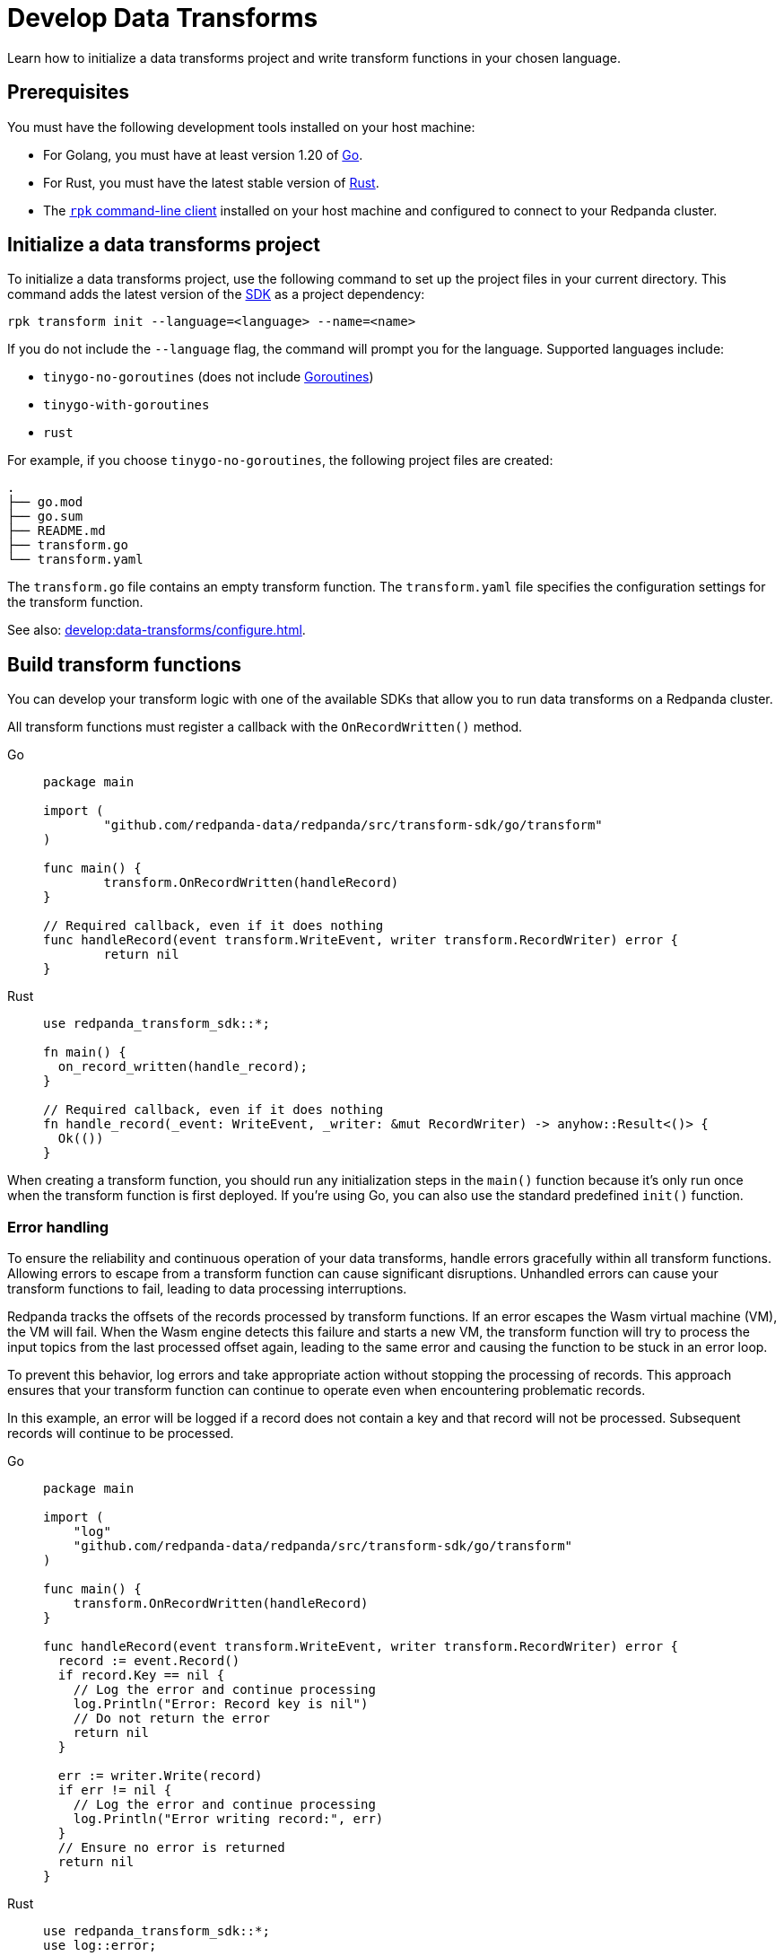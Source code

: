 = Develop Data Transforms
:description: Learn how to initialize a data transforms project and write transform functions in your chosen language.
:page-categories: Development, Stream Processing, Data Transforms

{description}

== Prerequisites

You must have the following development tools installed on your host machine:

* For Golang, you must have at least version 1.20 of https://go.dev/doc/install[Go^].
* For Rust, you must have the latest stable version of https://rustup.rs/[Rust].
* The xref:get-started:rpk-install.adoc[`rpk` command-line client] installed on your host machine and configured to connect to your Redpanda cluster.

[[init]]
== Initialize a data transforms project

To initialize a data transforms project, use the following command to set up the project files in your current directory. This command adds the latest version of the xref:reference:data-transforms/sdks.adoc[SDK] as a project dependency:

[source,bash]
----
rpk transform init --language=<language> --name=<name>
----

If you do not include the `--language` flag, the command will prompt you for the language. Supported languages include:

* `tinygo-no-goroutines` (does not include https://golangdocs.com/goroutines-in-golang[Goroutines])
* `tinygo-with-goroutines`
* `rust`

For example, if you choose `tinygo-no-goroutines`, the following project files are created:

[.no-copy]
----
.
├── go.mod
├── go.sum
├── README.md
├── transform.go
└── transform.yaml
----

The `transform.go` file contains an empty transform function.
The `transform.yaml` file specifies the configuration settings for the transform function.

See also: xref:develop:data-transforms/configure.adoc[].

== Build transform functions

You can develop your transform logic with one of the available SDKs that allow you to run data transforms on a Redpanda cluster.

All transform functions must register a callback with the `OnRecordWritten()` method.

[tabs]
======
Go::
+
--
[source,go]
----
package main

import (
	"github.com/redpanda-data/redpanda/src/transform-sdk/go/transform"
)

func main() {
	transform.OnRecordWritten(handleRecord)
}

// Required callback, even if it does nothing
func handleRecord(event transform.WriteEvent, writer transform.RecordWriter) error {
	return nil
}
----
--
Rust::
+
--
[source,rust]
----
use redpanda_transform_sdk::*;

fn main() {
  on_record_written(handle_record);
}

// Required callback, even if it does nothing
fn handle_record(_event: WriteEvent, _writer: &mut RecordWriter) -> anyhow::Result<()> {
  Ok(())
}
----
--
======

When creating a transform function, you should run any initialization steps in the `main()` function because it's only run once when the transform function is first deployed. If you're using Go, you can also use the standard predefined `init()` function.

[[errors]]
=== Error handling

To ensure the reliability and continuous operation of your data transforms, handle errors gracefully within all transform functions. Allowing errors to escape from a transform function can cause significant disruptions. Unhandled errors can cause your transform functions to fail, leading to data processing interruptions.

Redpanda tracks the offsets of the records processed by transform functions. If an error escapes the Wasm virtual machine (VM), the VM will fail. When the Wasm engine detects this failure and starts a new VM, the transform function will try to process the input topics from the last processed offset again, leading to the same error and causing the function to be stuck in an error loop.

To prevent this behavior, log errors and take appropriate action without stopping the processing of records. This approach ensures that your transform function can continue to operate even when encountering problematic records.

In this example, an error will be logged if a record does not contain a key and that record will not be processed. Subsequent records will continue to be processed.

[tabs]
======
Go::
+
--
[source,go]
----
package main

import (
    "log"
    "github.com/redpanda-data/redpanda/src/transform-sdk/go/transform"
)

func main() {
    transform.OnRecordWritten(handleRecord)
}

func handleRecord(event transform.WriteEvent, writer transform.RecordWriter) error {
  record := event.Record()
  if record.Key == nil {
    // Log the error and continue processing
    log.Println("Error: Record key is nil")
    // Do not return the error
    return nil
  }

  err := writer.Write(record)
  if err != nil {
    // Log the error and continue processing
    log.Println("Error writing record:", err)
  }
  // Ensure no error is returned
  return nil
}
----
--
Rust::
+
--
[source,rust]
----
use redpanda_transform_sdk::*;
use log::error;

fn main() {
  // Set up logging
  env_logger::init();
  on_record_written(handle_record);
}

fn handle_record(event: WriteEvent, writer: &mut RecordWriter) -> anyhow::Result<()> {
  let record = event.record;
  if record.key().is_none() {
    // Log the error and continue processing
    error!("Error: Record key is nil");
    // Do not return the error
    return Ok(());
  }

  if let Err(err) =  writer.write(record) {
    // Log the error and continue processing
    error!("Error writing record: {}", err);
  }
  // Ensure no error is returned
  Ok(())
}
----
--
======

When you deploy this transform function, and produce a message without a key, you'll get the following in the logs:

[source,js,role="no-copy"]
----
{
  "body": {
    "stringValue": "2024/06/20 08:17:33 Error: Record key is nil\n"
  },
  "timeUnixNano": 1718871455235337000,
  "severityNumber": 13,
  "attributes": [
    {
      "key": "transform_name",
      "value": {
        "stringValue": "test"
      }
    },
    {
      "key": "node",
      "value": {
        "intValue": 0
      }
    }
  ]
}
----

To ensure that you are notified of any errors or issues in your data transforms, Redpanda provides metrics that you can use to monitor the state of your data transforms.

See also:

- xref:develop:data-transforms/configure.adoc#log[Configure transform logging]
- xref:develop:data-transforms/monitor.adoc[Monitor data transforms]

=== Avoid state management

Relying on state within transform functions can lead to inconsistencies and unpredictable behavior. Data transforms operate with at-least-once semantics, meaning transform functions might be executed more than once. Redpanda may also restart a transform function at any point, which causes its state to be lost.

[[env-vars]]
=== Access environment variables

You can access both xref:develop:data-transforms/configure.adoc#environment-variables[built-in and custom environment variables] in your transform function. In this example, the environment variables are checked once during initialization:

[tabs]
======
Go::
+
--
[source,go]
----
package main

import (
  "fmt"
  "os"
	"github.com/redpanda-data/redpanda/src/transform-sdk/go/transform"
)

func main() {
	inputTopic, ok := os.LookupEnv("REDPANDA_INPUT_TOPIC")
  if ok {
    fmt.Printf("Input topic: %s\n", inputTopic)
  } else {
    fmt.Println("An input topic is not set")
  }

  outputTopic0, ok := os.LookupEnv("REDPANDA_OUTPUT_TOPIC_0")
  if ok {
    fmt.Printf("Output topic 0: %s\n", outputTopic0)
  } else {
    fmt.Println("An output topic is not set")
  }

  outputTopic1, ok := os.LookupEnv("REDPANDA_OUTPUT_TOPIC_1")
  if ok {
    fmt.Printf("Output topic 1: %s\n", outputTopic1)
  } else {
    fmt.Println("Only one output topic is set")
  }

	transform.OnRecordWritten(doNothing)
}

// Required callback, even if it does nothing
func doNothing(event transform.WriteEvent, writer transform.RecordWriter) error {
	return nil
}
----
--
Rust::
+
--
[source,rust]
----
use redpanda_transform_sdk::*;
use std::env;
use log::error;

fn main() {
  // Set up logging
  env_logger::init();

  // Access built-in environment variables
  match env::var("REDPANDA_INPUT_TOPIC") {
    Ok(input_topic) => println!("Input topic: {}", input_topic),
    Err(_) => println!("An input topic is not set"),
  }

  match env::var("REDPANDA_OUTPUT_TOPIC_0") {
    Ok(output_topic_0) => println!("Output topic 0: {}", output_topic_0),
    Err(_) => println!("An output topic is not set"),
  }

  match env::var("REDPANDA_OUTPUT_TOPIC_1") {
    Ok(output_topic_1) => println!("Output topic 1: {}", output_topic_1),
    Err(_) => println!("Only one output topic is set"),
  }

  on_record_written(do_nothing);
}

// Required callback, even if it does nothing
fn do_nothing(_event: WriteEvent, _writer: &mut RecordWriter) -> anyhow::Result<()> {
  Ok(())
}
----
--
======

=== Connect to the Schema Registry

You can use the Schema Registry client library to read and write schemas as well as serialize and deserialize records. This client library is useful when working with schema-based topics in your data transforms.

See also:

- xref:manage:schema-reg/schema-reg-overview.adoc[].
- xref:reference:data-transforms/golang-sdk.adoc[Go Schema Registry client reference]
- xref:reference:data-transforms/rust-sdk.adoc[Rust Schema Registry client reference]

==== Initialize the Schema Registry client

First, initialize the Schema Registry client. This client will interact with the local Redpanda Schema Registry.

[tabs]
======
Go::
+
--
[source,go]
----
package main

import (
  "context"
  "fmt"
	"github.com/redpanda-data/redpanda/src/transform-sdk/go/transform"
	"github.com/redpanda-data/redpanda/src/transform-sdk/go/transform/sr"
)

func main() {
  client := sr.NewClient()
	transform.OnRecordWritten(doNothing)

  // Use the client...
}

// Required callback, even if it does nothing
func doNothing(event transform.WriteEvent, writer transform.RecordWriter) error {
	return nil
}
----
--
Rust::
+
--
[source,rust]
----
use redpanda_transform_sdk::*;
use redpanda_transform_sdk_sr::{SchemaRegistryClient};

fn main() {
    // Initialize the Schema Registry client
    let client = SchemaRegistryClient::new();
    on_record_written(do_nothing);

    // Use the client
}

// Required callback, even if it does nothing
fn do_nothing(_event: WriteEvent, _writer: &mut RecordWriter) -> anyhow::Result<()> {
  Ok(())
}
----
--
======

==== Read schemas from the Schema Registry

Use the client to read schemas from the Schema Registry. This example demonstrates how to look up a schema by its ID.

NOTE: The Schema Registry client caches the results of schema lookups by both ID and version to avoid repeated requests to the cluster.

[tabs]
======
Go::
+
--
[source,go]
----
package main

import (
  "context"
  "fmt"
	"github.com/redpanda-data/redpanda/src/transform-sdk/go/transform"
	"github.com/redpanda-data/redpanda/src/transform-sdk/go/transform/sr"
)

func main() {
  // Initialize the Schema Registry client
  client := sr.NewClient()

  // Lookup schema by ID
  schema, err := client.LookupSchemaById(1)
  if err != nil {
    panic(err)
  }

  fmt.Println("Schema:", schema.Schema)
  transform.OnRecordWritten(doNothing)
}

// Required callback, even if it does nothing
func doNothing(event transform.WriteEvent, writer transform.RecordWriter) error {
	return nil
}
----
--
Rust::
+
--
[source,rust]
----
use redpanda_transform_sdk::*;
use redpanda_transform_sdk_sr::{SchemaRegistryClient, SchemaId};
use anyhow::Result;

fn main() -> Result<()> {
  // Initialize the Schema Registry client
  let client = SchemaRegistryClient::new();

  // Lookup schema by ID
  match client.lookup_schema_by_id(SchemaId(1)) {
    Ok(schema) => {
      println!("Schema: {:?}", schema.schema());
    },
    Err(err) => {
      panic!("Failed to lookup schema: {:?}", err);
    },
  }

  on_record_written(do_nothing);
}

// Required callback, even if it does nothing
fn do_nothing(_event: WriteEvent, _writer: &mut RecordWriter) -> anyhow::Result<()> {
  Ok(())
}
----
--
======

==== Write schemas to the Schema Registry

You can also create new schemas and register them in the Schema Registry.

[tabs]
======
Go::
+
--
[source,go]
----
package main

import (
  "fmt"
	"github.com/redpanda-data/redpanda/src/transform-sdk/go/transform"
	"github.com/redpanda-data/redpanda/src/transform-sdk/go/transform/sr"
)

func main() {
  client := sr.NewClient()

  schema := sr.Schema{
    Schema: `{"type":"record","name":"MyRecord","fields":[{"name":"name","type":"string"},{"name":"age","type":"int"}]}`,
    Type:   sr.TypeAvro,
  }

  subjectSchema, err := client.CreateSchema("my_subject", schema)
  if err != nil {
    println("unable to register schema: ", err)
  }

  fmt.Println("Registered new schema ID:", subjectSchema.ID)
  transform.OnRecordWritten(doNothing)
}

// Required callback, even if it does nothing
func doNothing(event transform.WriteEvent, writer transform.RecordWriter) error {
	return nil
}
----
--
Rust::
+
--
[source,rust]
----
use redpanda_transform_sdk::*;
use redpanda_transform_sdk_sr::{SchemaRegistryClient, Schema};
use anyhow::Result;

fn main() -> Result<()> {
  // Initialize the Schema Registry client
  let mut client = SchemaRegistryClient::new();

  // Define the schema
  let schema = Schema::new_avro(
    r#"{"type":"record","name":"MyRecord","fields":[{"name":"name","type":"string"},{"name":"age","type":"int"}]}"#.to_string(),
    vec![],
  );

  // Register the schema
  match client.create_schema("my_subject", schema) {
    Ok(subject_schema) => {
      println!("Registered new schema ID: {:?}", subject_schema.id());
    },
    Err(err) => {
      println!("Unable to register schema: {:?}", err);
    },
  }

  // Set up the transform function
  on_record_written(do_nothing);
}

// Required callback, even if it does nothing
fn do_nothing(_event: WriteEvent, _writer: &mut RecordWriter) -> Result<()> {
  Ok(())
}
----
--
======

==== Serialize records

After obtaining a schema, use it to serialize records into binary format.

[tabs]
======
Go::
+
--
[source,go]
----
package main

import (
  "fmt"
	"github.com/redpanda-data/redpanda/src/transform-sdk/go/transform"
	"github.com/redpanda-data/redpanda/src/transform-sdk/go/transform/sr"
  avro "github.com/linkedin/goavro/v2"
)

func main() {
  // Define the Avro schema as a JSON string
  schemaStr := `{"type":"record","name":"MyRecord","fields":[{"name":"name","type":"string"},{"name":"age","type":"int"}]}`

  // Create a new Avro codec using the schema
  codec, err := avro.NewCodec(schemaStr)
  if err != nil {
    panic(err) // If codec creation fails, panic
  }

  // Create a record that matches the Avro schema
  record := map[string]interface{}{
    "name": "Redpanda",
    "age":  1,
  }

  // Serialize the record into Avro binary format
  binary, err := codec.BinaryFromNative(nil, record)
  if err != nil {
    panic(err) // If serialization fails, panic
  }

  // Print the encoded binary data
  fmt.Println("Encoded binary:", binary)

  // Register a callback for handling records written to the input topic
  transform.OnRecordWritten(doNothing)
}

// Required callback, even if it does nothing
func doNothing(event transform.WriteEvent, writer transform.RecordWriter) error {
  // This function is required by the transform framework but does nothing
	return nil
}

----
--
Rust::
+
--
[source,rust]
----
use apache_avro::{Schema, Writer, types::Value};
use redpanda_transform_sdk::*;
use redpanda_transform_sdk_sr::{SchemaRegistryClient, Schema as RPDSchema};
use std::collections::HashMap;
use anyhow::Result;

fn main() -> Result<()> {
  // Define the schema as a string
  let schema_str = r#"{"type":"record","name":"MyRecord","fields":[{"name":"name","type":"string"},{"name":"age","type":"int"}]}"#;

  // Parse the schema string into an Avro schema
  let avro_schema = Schema::parse_str(schema_str).expect("Failed to parse Avro schema");

  // Create a record based on the schema
  let mut record: HashMap<String, Value> = HashMap::new();
  record.insert("name".to_string(), Value::String("Redpanda".to_string()));
  record.insert("age".to_string(), Value::Int(1));

  // Serialize the record into a binary format using the Avro schema
  let mut writer = Writer::new(&avro_schema, Vec::new());
  writer.append(Value::Record(vec![
    ("name".to_string(), record["name"].clone()),
    ("age".to_string(), record["age"].clone()),
  ])).expect("Failed to write record");
  let encoded_binary = writer.into_inner().expect("Failed to get binary data");

  println!("Encoded binary: {:?}", encoded_binary);

  // Initialize the Schema Registry client
  let mut client = SchemaRegistryClient::new();

  // Register the schema in the Schema Registry
  let schema = RPDSchema::new_avro(schema_str.to_string(), vec![]);
  let subject_schema = client.create_schema("my_subject", schema)?;
  println!("Registered new schema ID: {:?}", subject_schema.id());

  // Register the transform function
  on_record_written(do_nothing);
}

// Required callback, even if it does nothing
fn do_nothing(_event: WriteEvent, _writer: &mut RecordWriter) -> Result<()> {
    Ok(())
}

----
--
======

== Next steps

xref:develop:data-transforms/configure.adoc[].

== Suggested reading

- xref:develop:data-transforms/how-transforms-work.adoc[]
- xref:reference:data-transforms/golang-sdk.adoc[]
- xref:reference:data-transforms/rust-sdk.adoc[]
- xref:reference:rpk/rpk-transform/rpk-transform.adoc[`rpk transform` commands]
